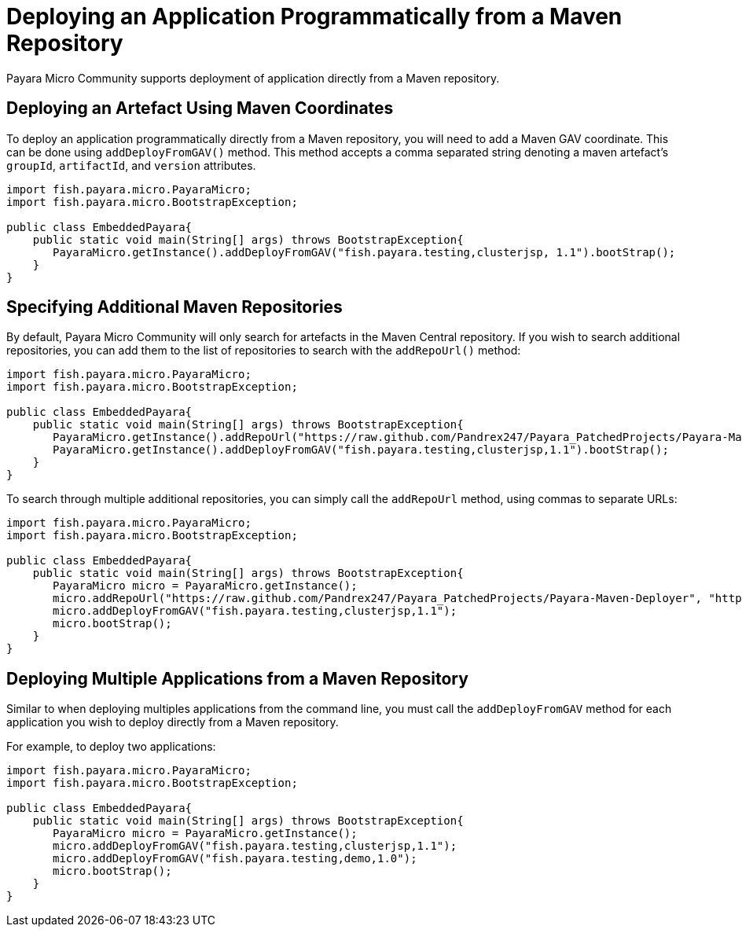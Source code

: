 [[deploying-an-application-programmatically-from-a-maven-repository]]
= Deploying an Application Programmatically from a Maven Repository

Payara Micro Community supports deployment of application directly from a Maven repository.

[[deploying-an-artefact-using-maven-coordinates]]
== Deploying an Artefact Using Maven Coordinates

To deploy an application programmatically directly from a Maven repository, you
will need to add a Maven GAV coordinate. This can be done using `addDeployFromGAV()`
method. This method accepts a comma separated string denoting a maven artefact's
`groupId`, `artifactId`, and `version` attributes.

[source, java]
----
import fish.payara.micro.PayaraMicro;
import fish.payara.micro.BootstrapException;

public class EmbeddedPayara{
    public static void main(String[] args) throws BootstrapException{
       PayaraMicro.getInstance().addDeployFromGAV("fish.payara.testing,clusterjsp, 1.1").bootStrap();
    }
}
----

[[specifying-additional-maven-repositories]]
== Specifying Additional Maven Repositories

By default, Payara Micro Community will only search for artefacts in the Maven Central
repository. If you wish to search additional repositories, you can add them to
the list of repositories to search with the `addRepoUrl()` method:

[source, java]
----
import fish.payara.micro.PayaraMicro;
import fish.payara.micro.BootstrapException;

public class EmbeddedPayara{
    public static void main(String[] args) throws BootstrapException{
       PayaraMicro.getInstance().addRepoUrl("https://raw.github.com/Pandrex247/Payara_PatchedProjects/Payara-Maven-Deployer");
       PayaraMicro.getInstance().addDeployFromGAV("fish.payara.testing,clusterjsp,1.1").bootStrap();
    }
}
----

To search through multiple additional repositories, you can simply call the `addRepoUrl`
method, using commas to separate URLs:

[source, java]
----
import fish.payara.micro.PayaraMicro;
import fish.payara.micro.BootstrapException;

public class EmbeddedPayara{
    public static void main(String[] args) throws BootstrapException{
       PayaraMicro micro = PayaraMicro.getInstance();
       micro.addRepoUrl("https://raw.github.com/Pandrex247/Payara_PatchedProjects/Payara-Maven-Deployer", "https://maven.java.net/content/repositories/promoted/");
       micro.addDeployFromGAV("fish.payara.testing,clusterjsp,1.1");
       micro.bootStrap();
    }
}
----

[[deploying-multiple-applications-from-a-maven-repository]]
== Deploying Multiple Applications from a Maven Repository

Similar to when deploying multiples applications from the command line, you must
call the `addDeployFromGAV` method for each application you wish to deploy directly
from a Maven repository.

For example, to deploy two applications:

[source, java]
----
import fish.payara.micro.PayaraMicro;
import fish.payara.micro.BootstrapException;

public class EmbeddedPayara{
    public static void main(String[] args) throws BootstrapException{
       PayaraMicro micro = PayaraMicro.getInstance();
       micro.addDeployFromGAV("fish.payara.testing,clusterjsp,1.1");
       micro.addDeployFromGAV("fish.payara.testing,demo,1.0");
       micro.bootStrap();
    }
}
----
